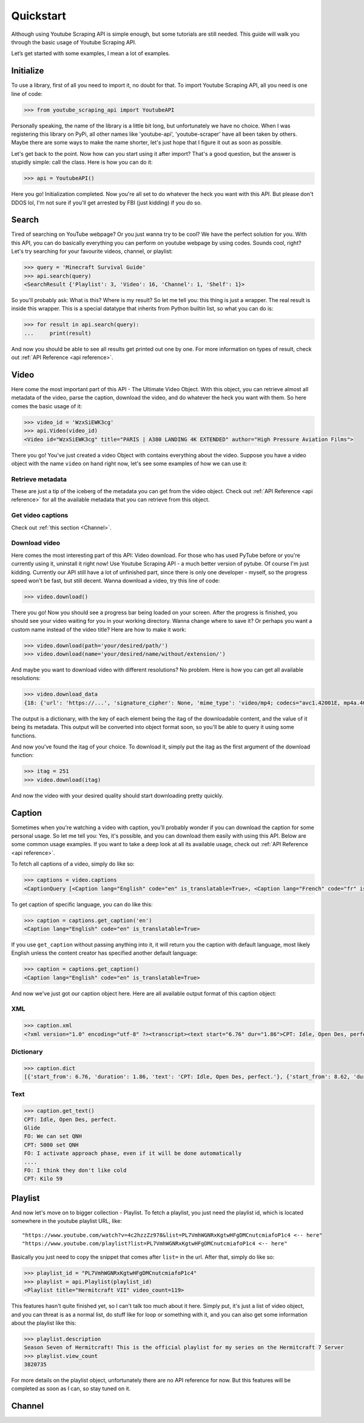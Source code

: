 .. _quickstart:

Quickstart
==========

Although using Youtube Scraping API is simple enough, but some tutorials are still needed.
This guide will walk you through the basic usage of Youtube Scraping API.

Let’s get started with some examples, I mean a lot of examples.

Initialize
----------
To use a library, first of all you need to import it, no doubt for that. To import Youtube Scraping API, all you need is one line of code:

.. code-block:: python

	>>> from youtube_scraping_api import YoutubeAPI

Personally speaking, the name of the library is a little bit long, but unfortunately we have no choice. When I was registering this library on PyPi, all other names like 'youtube-api', 'youtube-scraper' have all been taken by others. Maybe there are some ways to make the name shorter, let's just hope that I figure it out as soon as possible.

Let's get back to the point. Now how can you start using it after import? That's a good question, but the answer is stupidly simple: call the class. Here is how you can do it:

.. code-block:: python

	>>> api = YoutubeAPI()

Here you go! Initialization completed. Now you're all set to do whatever the heck you want with this API. But please don't DDOS lol,  I'm not sure if you'll get arrested by FBI (just kidding) if you do so.

Search
------
Tired of searching on YouTube webpage? Or you just wanna try to be cool? We have the perfect solution for you. With this API, you can do basically everything you can perform on youtube webpage by using codes. Sounds cool, right? Let's try searching for your favourite videos, channel, or playlist:

.. code-block:: python

	>>> query = 'Minecraft Survival Guide'
	>>> api.search(query)
	<SearchResult {'Playlist': 3, 'Video': 16, 'Channel': 1, 'Shelf': 1}>

So you'll probably ask: What is this? Where is my result? So let me tell you: this thing is just a wrapper. The real result is inside this wrapper. This is a special datatype that inherits from Python builtin list, so what you can do is:

.. code-block:: python

	>>> for result in api.search(query):
	... 	print(result)

And now you should be able to see all results get printed out one by one. For more information on types of result, check out :ref:`API Reference <api reference>`.

Video
-----
Here come the most important part of this API - The Ultimate Video Object. With this object, you can retrieve almost all metadata of the video, parse the caption, download the video, and do whatever the heck you want with them. So here comes the basic usage of it:

.. code-block:: python

	>>> video_id = 'WzxSiEWK3cg'
	>>> api.Video(video_id)
	<Video id="WzxSiEWK3cg" title="PARIS | A380 LANDING 4K EXTENDED" author="High Pressure Aviation Films">

There you go! You've just created a video Object with contains everything about the video. Suppose you have a video object with the name ``video`` on hand right now, let's see some examples of how we can use it:

Retrieve metadata
`````````````````

.. code-block::
	:linenos:
	
	>>> video.title
	"PARIS | A380 LANDING 4K EXTENDED"

	>>> video.view_count
	1374685

	>>> video.length #in second
	1025

These are just a tip of the iceberg of the metadata you can get from the video object. Check out :ref:`API Reference <api reference>` for all the available metadata that you can retrieve from this object.

Get video captions
``````````````````

Check out :ref:`this section <Channel>`.

Download video
``````````````

Here comes the most interesting part of this API: Video download. For those who has used PyTube before or you're currently using it, uninstall it right now! Use Youtube Scraping API - a much better version of pytube. Of course I'm just kidding. Currently our API still have a lot of unfinished part, since there is only one developer - myself, so the progress speed won't be fast, but still decent. Wanna download a video, try this line of code:

.. code-block::

	>>> video.download()

There you go! Now you should see a progress bar being loaded on your screen. After the progress is finished, you should see your video waiting for you in your working directory. Wanna change where to save it? Or perhaps you want a custom name instead of the video title? Here are how to make it work:

.. code-block::

	>>> video.download(path='your/desired/path/')
	>>> video.download(name='your/desired/name/without/extension/')

And maybe you want to download video with different resolutions? No problem. Here is how you can get all available resolutions:

.. code-block::

	>>> video.download_data
	{18: {'url': 'https://...', 'signature_cipher': None, 'mime_type': 'video/mp4; codecs="avc1.42001E, mp4a.40.2"', 'bitrate': 539970, 'width': 640, 'height': 360, 'size': '69197263', 'fps': 25, 'quality': 'medium', 'quality_label': '360p', 'duration': '1025253'}

The output is a dictionary, with the key of each element being the itag of the downloadable content, and the value of it being its metadata. This output will be converted into object format soon, so you'll be able to query it using some functions.

And now you've found the itag of your choice. To download it, simply put the itag as the first argument of the download function:

.. code-block::

	>>> itag = 251
	>>> video.download(itag)

And now the video with your desired quality should start downloading pretty quickly.

.. _Channel:

Caption
-------

Sometimes when you're watching a video with caption, you'll probably wonder if you can download the caption for some personal usage. So let me tell you: Yes, it's possible, and you can download them easily with using this API. Below are some common usage examples. If you want to take a deep look at all its available usage, check out :ref:`API Reference <api reference>`.

To fetch all captions of a video, simply do like so:

.. code-block::

	>>> captions = video.captions
	<CaptionQuery [<Caption lang="English" code="en" is_translatable=True>, <Caption lang="French" code="fr" is_translatable=True>, <Caption lang="French (auto-generated)" code="fr" is_translatable=True>]>

To get caption of specific language, you can do like this:

.. code-block::

	>>> caption = captions.get_caption('en')
	<Caption lang="English" code="en" is_translatable=True>

If you use ``get_caption`` without passing anything into it, it will return you the caption with default language, most likely English unless the content creator has specified another default language:

.. code-block::

	>>> caption = captions.get_caption()
	<Caption lang="English" code="en" is_translatable=True>

And now we've just got our caption object here. Here are all available output format of this caption object:

XML
```

.. code-block::

	>>> caption.xml
	<?xml version="1.0" encoding="utf-8" ?><transcript><text start="6.76" dur="1.86">CPT: Idle, Open Des, perfect.</text><text start="8.62" dur="0.76">Glide</text><text start="9.5" dur="0.98">FO: We can set QNH</text><text start="10.48" dur="1.6">CPT: 5000 set QNH</text><text start="14.6" dur="3.3">FO: I activate approach phase...</transcript>

Dictionary
``````````

.. code-block::

	>>> caption.dict
	[{'start_from': 6.76, 'duration': 1.86, 'text': 'CPT: Idle, Open Des, perfect.'}, {'start_from': 8.62, 'duration': 0.76, 'text': 'Glide'}, ...]

Text
````

.. code-block::

	>>> caption.get_text()
	CPT: Idle, Open Des, perfect.
	Glide
	FO: We can set QNH
	CPT: 5000 set QNH
	FO: I activate approach phase, even if it will be done automatically
	....
	FO: I think they don't like cold
	CPT: Kilo 59

Playlist
--------

And now let's move on to bigger collection - Playlist. To fetch a playlist, you just need the playlist id, which is located somewhere in the youtube playlist URL, like::

	"https://www.youtube.com/watch?v=4c2hzzZz978&list=PL7VmhWGNRxKgtwHFgDMCnutcmiafoP1c4 <-- here"
	"https://www.youtube.com/playlist?list=PL7VmhWGNRxKgtwHFgDMCnutcmiafoP1c4 <-- here"

Basically you just need to copy the snippet that comes after ``list=`` in the url. After that, simply do like so:

.. code-block::

	>>> playlist_id = "PL7VmhWGNRxKgtwHFgDMCnutcmiafoP1c4"
	>>> playlist = api.Playlist(playlist_id)
	<Playlist title="Hermitcraft VII" video_count=119>

This features hasn't quite finished yet, so I can't talk too much about it here. Simply put, it's just a list of video object, and you can threat is as a normal list, do stuff like for loop or something with it, and you can also get some information about the playlist like this:

.. code-block::

	>>> playlist.description
	Season Seven of Hermitcraft! This is the official playlist for my series on the Hermitcraft 7 Server
	>>> playlist.view_count
	3820735

For more details on the playlist object, unfortunately there are no API reference for now. But this features will be completed as soon as I can, so stay tuned on it.

Channel
-------